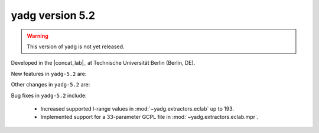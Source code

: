 **yadg** version 5.2
``````````````````````
.. warning::

   This version of yadg is not yet released.

.. image:: https://img.shields.io/static/v1?label=yadg&message=v5.2&color=blue&logo=github
  :target: https://github.com/PeterKraus/yadg/tree/5.2
.. image:: https://img.shields.io/static/v1?label=yadg&message=v5.2&color=blue&logo=pypi
  :target: https://pypi.org/project/yadg/5.2/
.. image:: https://img.shields.io/static/v1?label=release%20date&message=YYYY-MM-DD&color=red&logo=pypi


Developed in the |concat_lab|_ at Technische Universität Berlin (Berlin, DE).

New features in ``yadg-5.2`` are:

Other changes in ``yadg-5.2`` are:

Bug fixes in ``yadg-5.2`` include:

  - Increased supported I-range values in :mod:`~yadg.extractors.eclab` up to 193.
  - Implemented support for a 33-parameter GCPL file in :mod:`~yadg.extractors.eclab.mpr`.